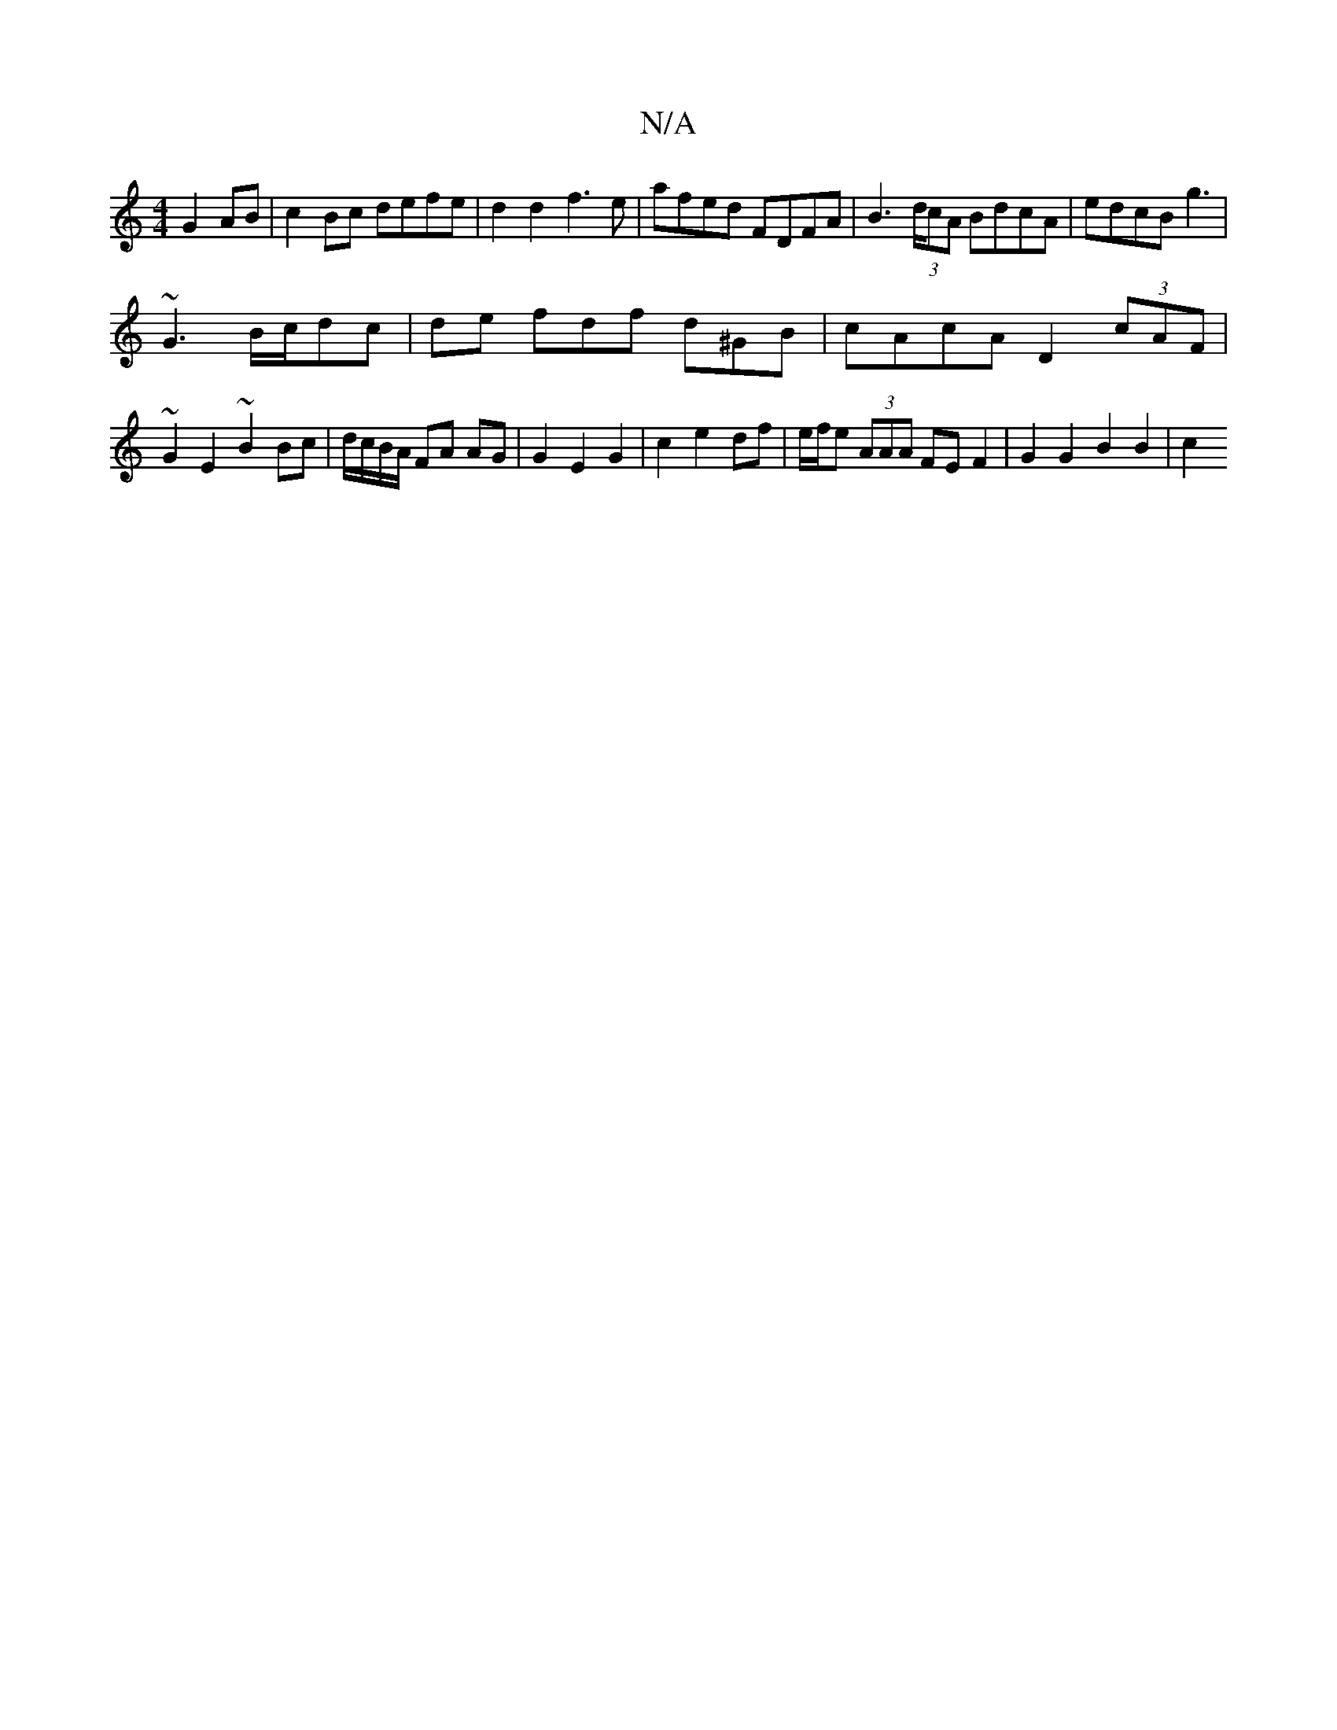 X:1
T:N/A
M:4/4
R:N/A
K:Cmajor
 G2 AB | c2 Bc defe | d2 d2 f3e | afed FDFA | B2 (3>dcA BdcA | edcB g3 |
~G3 B/c/dc | de fdf d^GB | cAcA D2 (3cAF |~G2E2 ~B2 Bc|d/c/B/A/ FA AG | G2 E2 G2 | c2 e2 df |e/f/e (3AAA FE F2 | G2 G2 B2 B2|c2